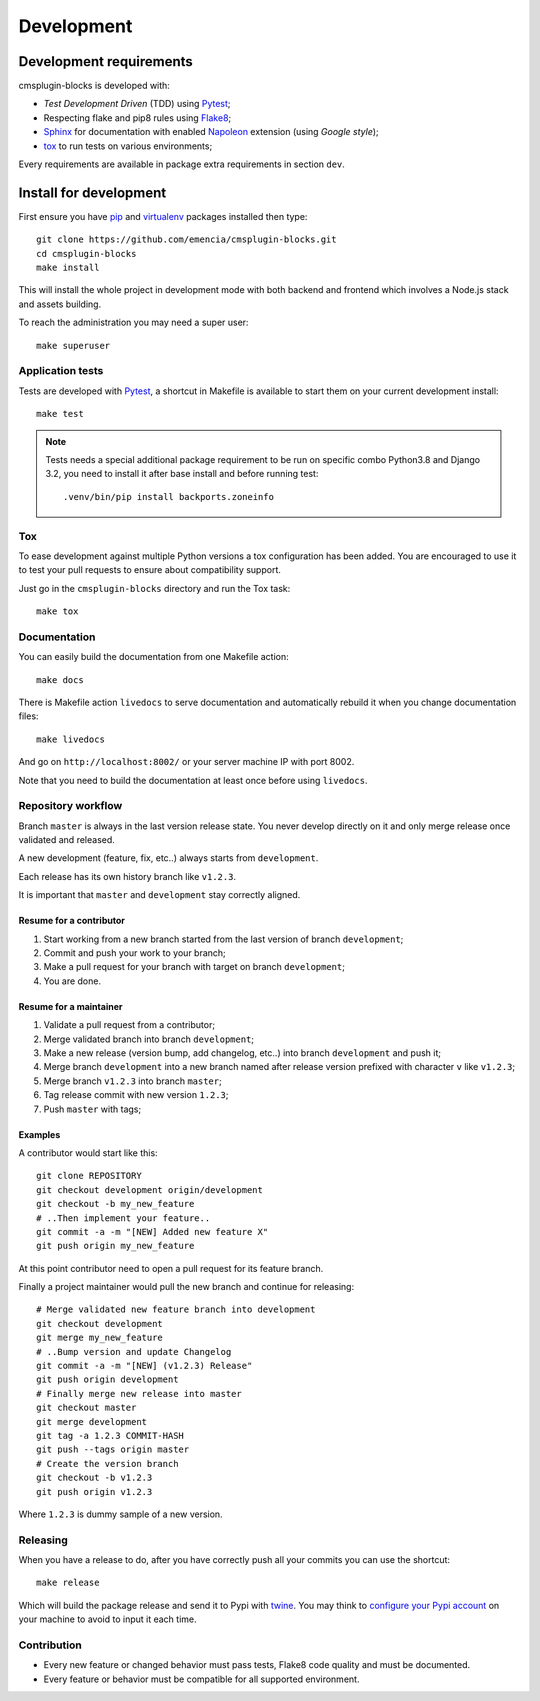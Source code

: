.. _virtualenv: https://virtualenv.pypa.io
.. _pip: https://pip.pypa.io
.. _Pytest: http://pytest.org
.. _Napoleon: https://sphinxcontrib-napoleon.readthedocs.org
.. _Flake8: http://flake8.readthedocs.org
.. _Sphinx: http://www.sphinx-doc.org
.. _tox: http://tox.readthedocs.io
.. _livereload: https://livereload.readthedocs.io
.. _twine: https://twine.readthedocs.io

.. _intro_development:

===========
Development
===========

Development requirements
************************

cmsplugin-blocks is developed with:

* *Test Development Driven* (TDD) using `Pytest`_;
* Respecting flake and pip8 rules using `Flake8`_;
* `Sphinx`_ for documentation with enabled `Napoleon`_ extension (using
  *Google style*);
* `tox`_ to run tests on various environments;

Every requirements are available in package extra requirements in section
``dev``.

.. _install_development:

Install for development
***********************

First ensure you have `pip`_ and `virtualenv`_ packages installed then type: ::

    git clone https://github.com/emencia/cmsplugin-blocks.git
    cd cmsplugin-blocks
    make install

This will install the whole project in development mode with both backend and frontend
which involves a Node.js stack and assets building.

To reach the administration you may need a super user: ::

    make superuser


Application tests
-----------------

Tests are developed with `Pytest`_, a shortcut in Makefile is available
to start them on your current development install: ::

    make test

.. Note::

    Tests needs a special additional package requirement to be run on specific combo
    Python3.8 and Django 3.2, you need to install it after base install and before
    running test: ::

        .venv/bin/pip install backports.zoneinfo

Tox
---

To ease development against multiple Python versions a tox configuration has
been added. You are encouraged to use it to test your pull requests to ensure about
compatibility support.

Just go in the ``cmsplugin-blocks`` directory and run the Tox task: ::

    make tox


Documentation
-------------

You can easily build the documentation from one Makefile action: ::

    make docs

There is Makefile action ``livedocs`` to serve documentation and automatically
rebuild it when you change documentation files: ::

    make livedocs

And go on ``http://localhost:8002/`` or your server machine IP with port 8002.

Note that you need to build the documentation at least once before using
``livedocs``.


Repository workflow
-------------------

Branch ``master`` is always in the last version release state. You never develop
directly on it and only merge release once validated and released.

A new development (feature, fix, etc..) always starts from ``development``.

Each release has its own history branch like ``v1.2.3``.

It is important that ``master`` and ``development`` stay correctly aligned.


Resume for a contributor
........................

#. Start working from a new branch started from the last version of branch
   ``development``;
#. Commit and push your work to your branch;
#. Make a pull request for your branch with target on branch ``development``;
#. You are done.


Resume for a maintainer
.......................

#. Validate a pull request from a contributor;
#. Merge validated branch into branch ``development``;
#. Make a new release (version bump, add changelog, etc..) into branch ``development``
   and push it;
#. Merge branch ``development`` into a new branch named after release version prefixed
   with character ``v`` like ``v1.2.3``;
#. Merge branch ``v1.2.3`` into branch ``master``;
#. Tag release commit with new version ``1.2.3``;
#. Push ``master`` with tags;


Examples
........

A contributor would start like this: ::

    git clone REPOSITORY
    git checkout development origin/development
    git checkout -b my_new_feature
    # ..Then implement your feature..
    git commit -a -m "[NEW] Added new feature X"
    git push origin my_new_feature

At this point contributor need to open a pull request for its feature branch.

Finally a project maintainer would pull the new branch and continue for releasing: ::

    # Merge validated new feature branch into development
    git checkout development
    git merge my_new_feature
    # ..Bump version and update Changelog
    git commit -a -m "[NEW] (v1.2.3) Release"
    git push origin development
    # Finally merge new release into master
    git checkout master
    git merge development
    git tag -a 1.2.3 COMMIT-HASH
    git push --tags origin master
    # Create the version branch
    git checkout -b v1.2.3
    git push origin v1.2.3


Where ``1.2.3`` is dummy sample of a new version.


Releasing
---------

When you have a release to do, after you have correctly push all your commits
you can use the shortcut: ::

    make release

Which will build the package release and send it to Pypi with `twine`_.
You may think to
`configure your Pypi account <https://twine.readthedocs.io/en/latest/#configuration>`_
on your machine to avoid to input it each time.


Contribution
------------

* Every new feature or changed behavior must pass tests, Flake8 code quality
  and must be documented.
* Every feature or behavior must be compatible for all supported environment.
